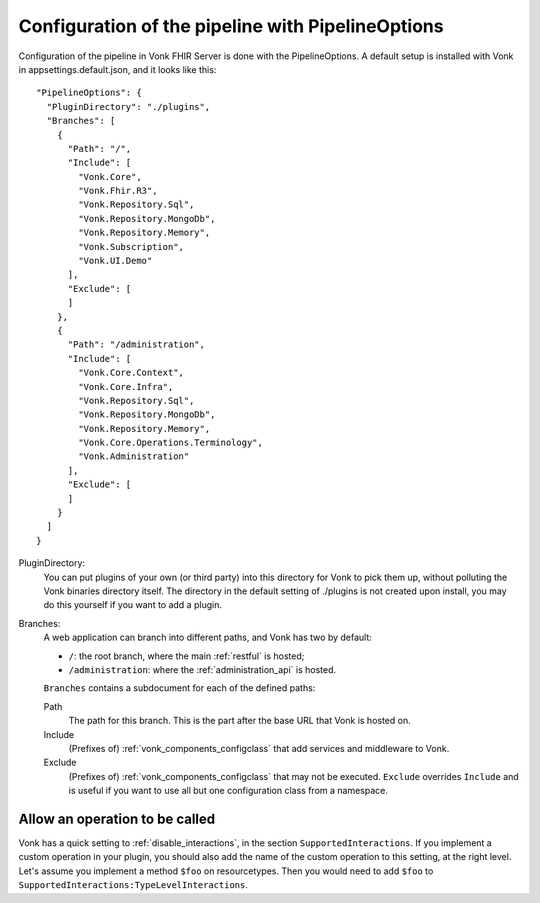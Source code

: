 .. _vonk_components_config:

Configuration of the pipeline with PipelineOptions
==================================================

Configuration of the pipeline in Vonk FHIR Server is done with the PipelineOptions. A default setup is installed with Vonk in appsettings.default.json, and it looks like this:
::

  "PipelineOptions": {
    "PluginDirectory": "./plugins",
    "Branches": [
      {
        "Path": "/",
        "Include": [
          "Vonk.Core",
          "Vonk.Fhir.R3",
          "Vonk.Repository.Sql",
          "Vonk.Repository.MongoDb",
          "Vonk.Repository.Memory",
          "Vonk.Subscription",
          "Vonk.UI.Demo"
        ],
        "Exclude": [
        ]
      },
      {
        "Path": "/administration",
        "Include": [
          "Vonk.Core.Context",
          "Vonk.Core.Infra",
          "Vonk.Repository.Sql",
          "Vonk.Repository.MongoDb",
          "Vonk.Repository.Memory",
          "Vonk.Core.Operations.Terminology",
          "Vonk.Administration"
        ],
        "Exclude": [
        ]
      }
    ]
  }

PluginDirectory:
   You can put plugins of your own (or third party) into this directory for Vonk to pick them up, without polluting the Vonk binaries directory itself. The directory in the default setting of ./plugins is not created upon install, you may do this yourself if you want to add a plugin.
Branches:
   A web application can branch into different paths, and Vonk has two by default:

   * ``/``: the root branch, where the main :ref:`restful` is hosted;
   * ``/administration``: where the :ref:`administration_api` is hosted.
 
   ``Branches`` contains a subdocument for each of the defined paths:
   
   Path
      The path for this branch. This is the part after the base URL that Vonk is hosted on.
   Include
      (Prefixes of) :ref:`vonk_components_configclass` that add services and middleware to Vonk.
   Exclude
      (Prefixes of) :ref:`vonk_components_configclass` that may not be executed. ``Exclude`` overrides ``Include`` and is useful if you want to use all but one configuration class from a namespace.

Allow an operation to be called
-------------------------------

Vonk has a quick setting to :ref:`disable_interactions`, in the section ``SupportedInteractions``. If you implement a custom operation in your plugin, you should also add the name of the custom operation to this setting, at the right level.
Let's assume you implement a method ``$foo`` on resourcetypes. Then you would need to add ``$foo`` to ``SupportedInteractions:TypeLevelInteractions``.